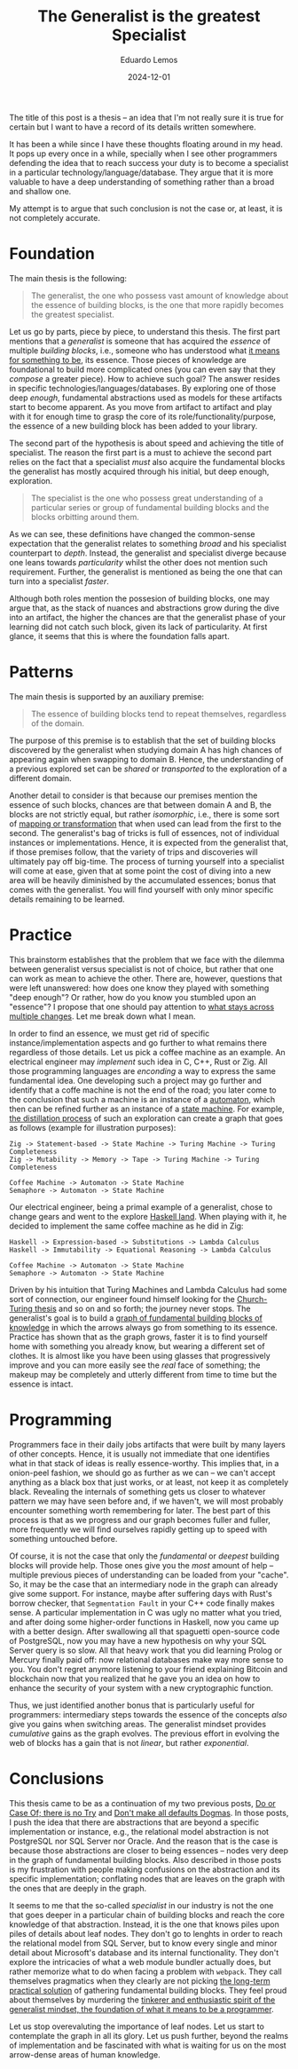 #+hugo_base_dir: ../
#+hugo_tags: lesson

#+title: The Generalist is the greatest Specialist

#+date: 2024-12-01
#+author: Eduardo Lemos

The title of this post is a thesis -- an idea that I'm not really sure it is true for certain but I
want to have a record of its details written somewhere.

It has been a while since I have these thoughts floating around in my head. It pops up every once in
a while, specially when I see other programmers defending the idea that to reach success your duty is
to become a specialist in a particular technology/language/database. They argue that it is more valuable
to have a deep understanding of something rather than a broad and shallow one.

My attempt is to argue that such conclusion is not the case or, at least, it is not completely accurate.

* Foundation

The main thesis is the following:

#+BEGIN_QUOTE
The generalist, the one who possess vast amount of knowledge about the essence of building blocks, is the
one that more rapidly becomes the greatest specialist.
#+END_QUOTE

Let us go by parts, piece by piece, to understand this thesis. The first part mentions that a /generalist/ is someone that
has acquired the /essence/ of multiple /building blocks/, i.e., someone who has understood what [[https://marcosmagueta.com/blog/2024/method-worship/][it means for something to be]], its
essence. Those pieces of knowledge are foundational to build more complicated ones (you can even say that they /compose/ a greater piece).
How to achieve such goal? The answer resides in specific technologies/languages/databases. By exploring one of those deep /enough/, fundamental
abstractions used as models for these artifacts start to become apparent. As you move from artifact to artifact and play with it for enough time to grasp
the core of its role/functionality/purpose, the essence of a new building block has been added to your library.

The second part of the hypothesis is about speed and achieving the title of specialist. The reason the first part is a must to achieve the second part
relies on the fact that a specialist /must/ also acquire the fundamental blocks the generalist has mostly acquired through his initial, but deep enough, exploration.

#+BEGIN_QUOTE
The specialist is the one who possess great understanding of a particular series or group of fundamental building blocks and the blocks orbitting
around them.
#+END_QUOTE

As we can see, these definitions have changed the common-sense expectation that the generalist relates to something /broad/ and his specialist counterpart
to /depth/. Instead, the generalist and specialist diverge because one leans towards /particularity/ whilst the other does not mention such requirement. Further,
the generalist is mentioned as being the one that can turn into a specialist /faster/.

Although both roles mention the possesion of building blocks, one may argue that, as the stack of nuances and abstractions grow during the dive into an artifact, the
higher the chances are that the generalist phase of your learning did not catch such block, given its lack of particularity. At first glance, it seems that this is
where the foundation falls apart.

* Patterns

The main thesis is supported by an auxiliary premise:

#+BEGIN_QUOTE
The essence of building blocks tend to repeat themselves, regardless of the domain.
#+END_QUOTE

The purpose of this premise is to establish that the set of building blocks discovered by the generalist when studying domain A has high
chances of appearing again when swapping to domain B. Hence, the understanding of a previous explored set can be /shared/ or /transported/ to
the exploration of a different domain.

Another detail to consider is that because our premises mention the essence of such blocks, chances are that between domain A and B, the blocks are not
strictly equal, but rather /isomorphic/, i.e., there is some sort of [[https://en.wikipedia.org/wiki/Isomorphism][mapping or transformation]] that when used can lead from the first to the second. The generalist's bag
of tricks is full of essences, not of individual instances or implementations. Hence, it is expected from the generalist that, if those premises follow,
that the variety of trips and discoveries will ultimately pay off big-time. The process of turning yourself into a specialist will come at ease, given that at some point the cost
of diving into a new area will be heavily diminished by the accumulated essences; bonus that comes with the generalist. You will find yourself with only minor specific details
remaining to be learned.

* Practice

This brainstorm establishes that the problem that we face with the dilemma between generalist versus specialist is not of choice, but rather that one
can work as mean to achieve the other. There are, however, questions that were left unanswered: how does one know they played with something "deep enough"?
Or rather, how do you know you stumbled upon an "essence"? I propose that one should pay attention to [[https://marcosmagueta.com/blog/2024/method-worship/][what stays across multiple changes]]. Let me break
down what I mean.

In order to find an essence, we must get rid of specific instance/implementation aspects and go further to what remains there regardless of those details.
Let us pick a coffee machine as an example. An electrical engineer may /implement/ such idea in C, C++, Rust or Zig. All those programming languages are /enconding/
a way to express the same fundamental idea. One developing such a project may go further and identify that a coffe machine is not the end of the road; you later
come to the conclusion that such a machine is an instance of a [[https://en.wikipedia.org/wiki/Automaton][automaton]], which then can be refined further as an instance of a [[https://en.wikipedia.org/wiki/Abstract_state_machine][state machine]]. For example,
[[https://en.wikipedia.org/wiki/Distillation][the distillation process]] of such an exploration can create a graph that goes as follows (example for illustration purposes):

#+BEGIN_SRC text
Zig -> Statement-based -> State Machine -> Turing Machine -> Turing Completeness
Zig -> Mutability -> Memory -> Tape -> Turing Machine -> Turing Completeness

Coffee Machine -> Automaton -> State Machine
Semaphore -> Automaton -> State Machine
#+END_SRC

Our electrical engineer, being a primal example of a generalist, chose to change gears and went to the explore [[https://www.haskell.org/][Haskell land]]. When playing with it, he decided to
implement the same coffee machine as he did in Zig:

#+BEGIN_SRC text
Haskell -> Expression-based -> Substitutions -> Lambda Calculus
Haskell -> Immutability -> Equational Reasoning -> Lambda Calculus

Coffee Machine -> Automaton -> State Machine
Semaphore -> Automaton -> State Machine
#+END_SRC

Driven by his intuition that Turing Machines and Lambda Calculus had some sort of connection, our engineer found himself looking for the [[https://en.wikipedia.org/wiki/Church%E2%80%93Turing_thesis][Church-Turing thesis]] and so on
and so forth; the journey never stops. The generalist's goal is to build a [[https://en.wikipedia.org/wiki/Zettelkasten][graph of fundamental building blocks of knowledge]] in which the arrows always go from something
to its essence. Practice has shown that as the graph grows, faster it is to find yourself home with something you already know, but wearing a different set of clothes. It is
almost like you have been using glasses that progressively improve and you can more easily see the /real/ face of something; the makeup may be completely and utterly different
from time to time but the essence is intact.

* Programming

Programmers face in their daily jobs artifacts that were built by many layers of other concepts. Hence, it is usually not immediate that one identifies what in
that stack of ideas is really essence-worthy. This implies that, in a onion-peel fashion, we should go as further as we can -- we can't accept anything as a black box
that just works, or at least, not keep it as completely black. Revealing the internals of something gets us closer to whatever pattern we may have seen before
and, if we haven't, we will most probably encounter
something worth remembering for later. The best part of this process is that as we progress and our graph becomes fuller and fuller, more frequently we will find
ourselves rapidly getting up to speed with something untouched before.

Of course, it is not the case that only the /fundamental/ or /deepest/ building blocks will provide help. Those ones give you the /most/ amount of help -- multiple
previous pieces of understanding can be loaded from your "cache". So, it may be the case that an intermediary node in the graph can already give some support. For instance, maybe
after suffering days with Rust's borrow checker, that ~Segmentation Fault~ in your C++ code finally makes sense. A particular implementation in C was ugly no matter
what you tried, and after doing some higher-order functions in Haskell, now you came up with a better design. After swallowing all that spaguetti open-source code of PostgreSQL,
now you may have a new hypothesis on why your SQL Server query is so slow. All that heavy work that you did learning Prolog or Mercury finally paid off: now relational
databases make way more sense to you. You don't regret anymore listening to your friend explaining Bitcoin and blockchain now that you realized that
he gave you an idea on how to enhance the security of your system with a new cryptographic function.

Thus, we just identified another bonus that is particularly useful for programmers: intermediary steps towards the essence of the concepts /also/ give you gains when
switching areas. The generalist mindset provides /cumulative/ gains as the graph evolves. The previous effort in evolving the web of blocks has a gain that is not /linear/,
but rather /exponential/.

* Conclusions

This thesis came to be as a continuation of my two previous posts, [[file:../doorcaseof/][Do or Case Of; there is no Try]] and [[file:../defaultsarenotdogmas/][Don't make all defaults Dogmas]]. In those posts, I push the idea
that there are abstractions that are beyond a specific implementation or instance, e.g., the relational model abstraction is not PostgreSQL nor SQL Server nor Oracle. And the reason
that is the case is because those abstractions are closer to being essences -- nodes very deep in the graph of fundamental building blocks. Also described in those posts is
my frustration with people making confusions on the abstraction and its specific implementation; conflating nodes that are leaves on the graph with the ones that are deeply in the
graph.

It seems to me that the so-called /specialist/ in our industry is not the one that goes deeper in a particular chain of building blocks and reach the core knowledge of that abstraction. Instead,
it is the one that knows piles upon piles of details about leaf nodes. They don't go to lenghts in order to reach the relational model from SQL Server, but to know every single and
minor detail about Microsoft's database and its internal functionality. They don't explore the intricacies of what a web module bundler actually does, but rather memorize
what to do when facing a problem with ~webpack~. They call themselves pragmatics when they clearly are not picking [[file:../pragmatism/][the long-term practical solution]] of gathering fundamental
building blocks. They feel proud about themselves by murdering the [[file:../beyondhackers/][tinkerer and enthusiastic spirit of the generalist mindset, the foundation of what it means to be a programmer]].

Let us stop overevaluting the importance of leaf nodes. Let us start to contemplate the graph in all its glory. Let us push further,
beyond the realms of implementation and be fascinated with what is waiting for us on the most arrow-dense areas of human knowledge. 
